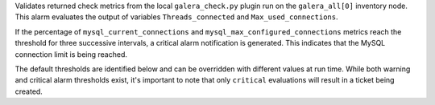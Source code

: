Validates returned check metrics from the local ``galera_check.py``
plugin run on the ``galera_all[0]`` inventory node. This alarm evaluates
the output of variables ``Threads_connected`` and ``Max_used_connections``.

If the percentage of ``mysql_current_connections`` and
``mysql_max_configured_connections`` metrics reach the threshold for
three successive intervals, a critical alarm notification is generated.
This indicates that the MySQL connection limit is being reached.

The default thresholds are identified below and can be overridden with
different values at run time. While both warning and critical alarm
thresholds exist, it's important to note that only ``critical``
evaluations will result in a ticket being created.
